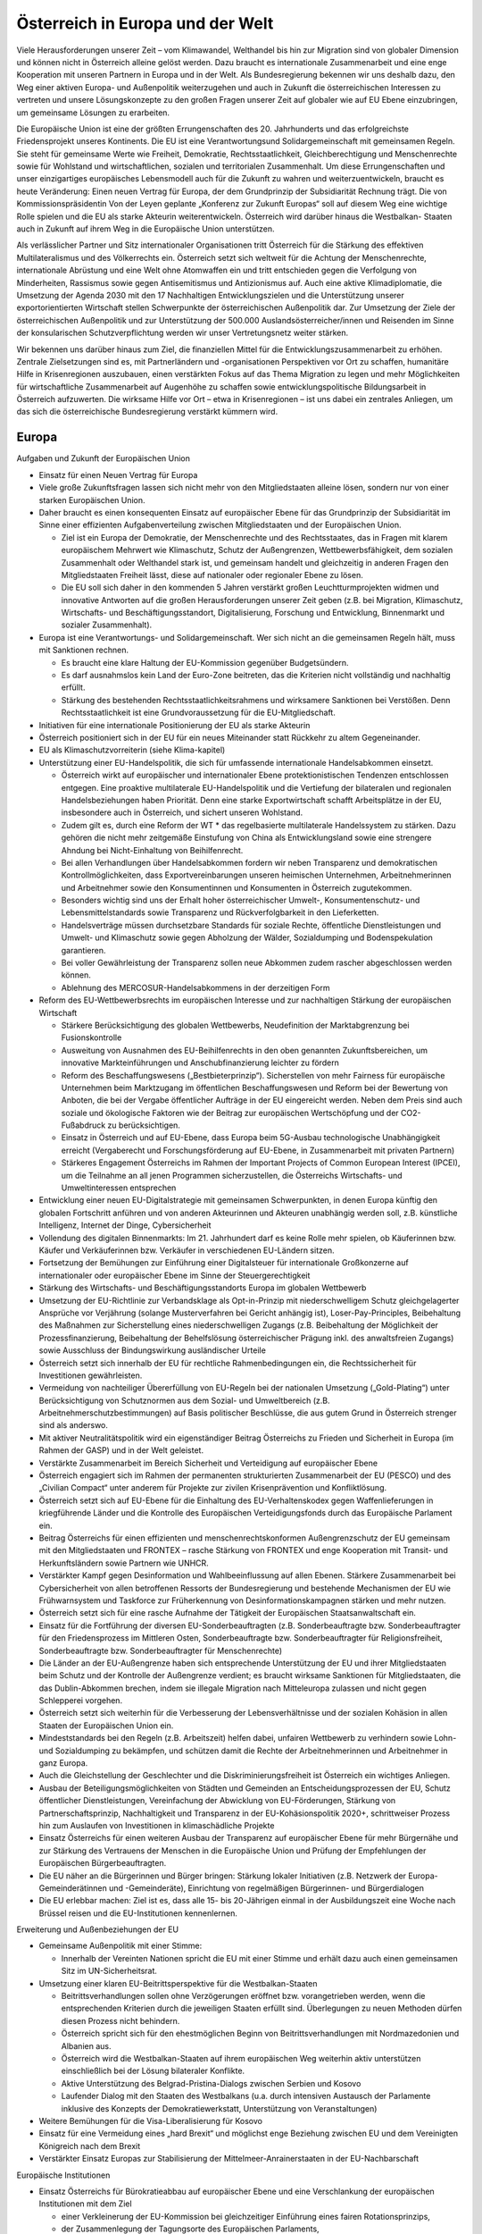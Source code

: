 ---------------------------------
Österreich in Europa und der Welt
---------------------------------

.. todo::
  Formatieren, Überarbeiten, Original gegenchecken

Viele Herausforderungen unserer Zeit – vom Klimawandel, Welthandel bis hin zur Migration sind von globaler Dimension und können nicht in Österreich alleine gelöst werden. Dazu braucht es internationale Zusammenarbeit und eine enge Kooperation mit unseren Partnern in Europa und in der Welt. Als Bundesregierung bekennen wir uns deshalb dazu, den Weg einer aktiven Europa- und Außenpolitik weiterzugehen und auch in Zukunft die österreichischen Interessen zu vertreten und unsere Lösungskonzepte zu den großen Fragen unserer Zeit auf globaler wie auf EU Ebene einzubringen, um gemeinsame Lösungen zu erarbeiten.

Die Europäische Union ist eine der größten Errungenschaften des 20. Jahrhunderts und das erfolgreichste Friedensprojekt unseres Kontinents. Die EU ist eine Verantwortungsund Solidargemeinschaft mit gemeinsamen Regeln. Sie steht für gemeinsame Werte wie Freiheit, Demokratie, Rechtsstaatlichkeit, Gleichberechtigung und Menschenrechte sowie für Wohlstand und wirtschaftlichen, sozialen und territorialen Zusammenhalt. Um diese Errungenschaften und unser einzigartiges europäisches Lebensmodell auch für die Zukunft zu wahren und weiterzuentwickeln, braucht es heute Veränderung: Einen neuen Vertrag für Europa, der dem Grundprinzip der Subsidiarität Rechnung trägt. Die von Kommissionspräsidentin Von der Leyen geplante „Konferenz zur Zukunft Europas“ soll auf diesem Weg eine wichtige Rolle spielen und die EU als starke Akteurin weiterentwickeln. Österreich wird darüber hinaus die Westbalkan- Staaten auch in Zukunft auf ihrem Weg in die Europäische Union unterstützen.

Als verlässlicher Partner und Sitz internationaler Organisationen tritt Österreich für die Stärkung des effektiven Multilateralismus und des Völkerrechts ein. Österreich setzt sich weltweit für die Achtung der Menschenrechte, internationale Abrüstung und eine Welt ohne Atomwaffen ein und tritt entschieden gegen die Verfolgung von Minderheiten, Rassismus sowie gegen Antisemitismus und Antizionismus auf. Auch eine aktive Klimadiplomatie, die Umsetzung der Agenda 2030 mit den 17 Nachhaltigen Entwicklungszielen und die Unterstützung unserer exportorientierten Wirtschaft stellen Schwerpunkte der österreichischen Außenpolitik dar. Zur Umsetzung der Ziele der österreichischen Außenpolitik und zur Unterstützung der 500.000 Auslandsösterreicher/innen und Reisenden im Sinne der konsularischen Schutzverpflichtung werden wir unser Vertretungsnetz weiter stärken.

Wir bekennen uns darüber hinaus zum Ziel, die finanziellen Mittel für die Entwicklungszusammenarbeit zu erhöhen. Zentrale Zielsetzungen sind es, mit Partnerländern und -organisationen Perspektiven vor Ort zu schaffen, humanitäre Hilfe in Krisenregionen auszubauen, einen verstärkten Fokus auf das Thema Migration zu legen und mehr Möglichkeiten für wirtschaftliche Zusammenarbeit auf Augenhöhe zu schaffen sowie entwicklungspolitische Bildungsarbeit in Österreich aufzuwerten. Die wirksame Hilfe vor Ort – etwa in Krisenregionen – ist uns dabei ein zentrales Anliegen, um das sich die österreichische Bundesregierung verstärkt kümmern wird.

Europa
------
Aufgaben und Zukunft der Europäischen Union

- Einsatz für einen Neuen Vertrag für Europa

- Viele große Zukunftsfragen lassen sich nicht mehr von den Mitgliedstaaten alleine lösen, sondern nur von einer starken Europäischen Union.

- Daher braucht es einen konsequenten Einsatz auf europäischer Ebene für das Grundprinzip der Subsidiarität im Sinne einer effizienten Aufgabenverteilung zwischen Mitgliedstaaten und der Europäischen Union.

  * Ziel ist ein Europa der Demokratie, der Menschenrechte und des Rechtsstaates, das in Fragen mit klarem europäischem Mehrwert wie Klimaschutz, Schutz der Außengrenzen, Wettbewerbsfähigkeit, dem sozialen Zusammenhalt oder Welthandel stark ist, und gemeinsam handelt und gleichzeitig in anderen Fragen den Mitgliedstaaten Freiheit lässt, diese auf nationaler oder regionaler Ebene zu lösen.
  * Die EU soll sich daher in den kommenden 5 Jahren verstärkt großen Leuchtturmprojekten widmen und innovative Antworten auf die großen Herausforderungen unserer Zeit geben (z.B. bei Migration, Klimaschutz, Wirtschafts- und Beschäftigungsstandort, Digitalisierung, Forschung und Entwicklung, Binnenmarkt und sozialer Zusammenhalt).

- Europa ist eine Verantwortungs- und Solidargemeinschaft. Wer sich nicht an die gemeinsamen Regeln hält, muss mit Sanktionen rechnen.

  * Es braucht eine klare Haltung der EU-Kommission gegenüber Budgetsündern.
  * Es darf ausnahmslos kein Land der Euro-Zone beitreten, das die Kriterien nicht vollständig und nachhaltig erfüllt.
  * Stärkung des bestehenden Rechtsstaatlichkeitsrahmens und wirksamere Sanktionen bei Verstößen. Denn Rechtsstaatlichkeit ist eine Grundvoraussetzung für die EU-Mitgliedschaft.

- Initiativen für eine internationale Positionierung der EU als starke Akteurin

- Österreich positioniert sich in der EU für ein neues Miteinander statt Rückkehr zu altem Gegeneinander.

- EU als Klimaschutzvorreiterin (siehe Klima-kapitel)

- Unterstützung einer EU-Handelspolitik, die sich für umfassende internationale Handelsabkommen einsetzt.

  * Österreich wirkt auf europäischer und internationaler Ebene protektionistischen Tendenzen entschlossen entgegen. Eine proaktive multilaterale EU-Handelspolitik und die Vertiefung der bilateralen und regionalen Handelsbeziehungen haben Priorität. Denn eine starke Exportwirtschaft schafft Arbeitsplätze in der EU, insbesondere auch in Österreich, und sichert unseren Wohlstand.
  * Zudem gilt es, durch eine Reform der WT  * das regelbasierte multilaterale Handelssystem zu stärken. Dazu gehören die nicht mehr zeitgemäße Einstufung von China als Entwicklungsland sowie eine strengere Ahndung bei Nicht-Einhaltung von Beihilfenrecht.
  * Bei allen Verhandlungen über Handelsabkommen fordern wir neben Transparenz und demokratischen Kontrollmöglichkeiten, dass Exportvereinbarungen unseren heimischen Unternehmen, Arbeitnehmerinnen und Arbeitnehmer sowie den Konsumentinnen und Konsumenten in Österreich zugutekommen.
  * Besonders wichtig sind uns der Erhalt hoher österreichischer Umwelt-, Konsumentenschutz- und Lebensmittelstandards sowie Transparenz und Rückverfolgbarkeit in den Lieferketten.
  * Handelsverträge müssen durchsetzbare Standards für soziale Rechte, öffentliche Dienstleistungen und Umwelt- und Klimaschutz sowie gegen Abholzung der Wälder, Sozialdumping und Bodenspekulation garantieren.
  * Bei voller Gewährleistung der Transparenz sollen neue Abkommen zudem rascher abgeschlossen werden können.
  * Ablehnung des MERCOSUR-Handelsabkommens in der derzeitigen Form

- Reform des EU-Wettbewerbsrechts im europäischen Interesse und zur nachhaltigen Stärkung der europäischen Wirtschaft

  * Stärkere Berücksichtigung des globalen Wettbewerbs, Neudefinition der Marktabgrenzung bei Fusionskontrolle
  * Ausweitung von Ausnahmen des EU-Beihilfenrechts in den oben genannten Zukunftsbereichen, um innovative Markteinführungen und Anschubfinanzierung leichter zu fördern
  * Reform des Beschaffungswesens („Bestbieterprinzip“). Sicherstellen von mehr Fairness für europäische Unternehmen beim Marktzugang im öffentlichen Beschaffungswesen und Reform bei der Bewertung von Anboten, die bei der Vergabe öffentlicher Aufträge in der EU eingereicht werden. Neben dem Preis sind auch soziale und ökologische Faktoren wie der Beitrag zur europäischen Wertschöpfung und der CO2-Fußabdruck zu berücksichtigen.
  * Einsatz in Österreich und auf EU-Ebene, dass Europa beim 5G-Ausbau technologische Unabhängigkeit erreicht (Vergaberecht und Forschungsförderung auf EU-Ebene, in Zusammenarbeit mit privaten Partnern)
  * Stärkeres Engagement Österreichs im Rahmen der Important Projects of Common European Interest (IPCEI), um die Teilnahme an all jenen Programmen sicherzustellen, die Österreichs Wirtschafts- und Umweltinteressen entsprechen

- Entwicklung einer neuen EU-Digitalstrategie mit gemeinsamen Schwerpunkten, in denen Europa künftig den globalen Fortschritt anführen und von anderen Akteurinnen und Akteuren unabhängig werden soll, z.B. künstliche Intelligenz, Internet der Dinge, Cybersicherheit

- Vollendung des digitalen Binnenmarkts: Im 21. Jahrhundert darf es keine Rolle mehr spielen, ob Käuferinnen bzw. Käufer und Verkäuferinnen bzw. Verkäufer in verschiedenen EU-Ländern sitzen.

- Fortsetzung der Bemühungen zur Einführung einer Digitalsteuer für internationale Großkonzerne auf internationaler oder europäischer Ebene im Sinne der Steuergerechtigkeit

- Stärkung des Wirtschafts- und Beschäftigungsstandorts Europa im globalen Wettbewerb

- Umsetzung der EU-Richtlinie zur Verbandsklage als Opt-in-Prinzip mit niederschwelligem Schutz gleichgelagerter Ansprüche vor Verjährung (solange Musterverfahren bei Gericht anhängig ist), Loser-Pay-Principles, Beibehaltung des Maßnahmen zur Sicherstellung eines niederschwelligen Zugangs (z.B. Beibehaltung der Möglichkeit der Prozessfinanzierung, Beibehaltung der Behelfslösung österreichischer Prägung inkl. des anwaltsfreien Zugangs) sowie Ausschluss der Bindungswirkung ausländischer Urteile 

- Österreich setzt sich innerhalb der EU für rechtliche Rahmenbedingungen ein, die Rechtssicherheit für Investitionen gewährleisten.

- Vermeidung von nachteiliger Übererfüllung von EU-Regeln bei der nationalen Umsetzung („Gold-Plating“) unter Berücksichtigung von Schutznormen aus dem Sozial- und Umweltbereich (z.B. Arbeitnehmerschutzbestimmungen) auf Basis politischer Beschlüsse, die aus gutem Grund in Österreich strenger sind als anderswo. 

- Mit aktiver Neutralitätspolitik wird ein eigenständiger Beitrag Österreichs zu Frieden und Sicherheit in Europa (im Rahmen der GASP) und in der Welt geleistet.

- Verstärkte Zusammenarbeit im Bereich Sicherheit und Verteidigung auf europäischer Ebene

- Österreich engagiert sich im Rahmen der permanenten strukturierten Zusammenarbeit der EU (PESCO) und des „Civilian Compact“ unter anderem für Projekte zur zivilen Krisenprävention und Konfliktlösung.

- Österreich setzt sich auf EU-Ebene für die Einhaltung des EU-Verhaltenskodex gegen Waffenlieferungen in kriegführende Länder und die Kontrolle des Europäischen Verteidigungsfonds durch das Europäische Parlament ein.

- Beitrag Österreichs für einen effizienten und menschenrechtskonformen Außengrenzschutz der EU gemeinsam mit den Mitgliedstaaten und FRONTEX – rasche Stärkung von FRONTEX und enge Kooperation mit Transit- und Herkunftsländern sowie Partnern wie UNHCR.

- Verstärkter Kampf gegen Desinformation und Wahlbeeinflussung auf allen Ebenen. Stärkere Zusammenarbeit bei Cybersicherheit von allen betroffenen Ressorts der Bundesregierung und bestehende Mechanismen der EU wie Frühwarnsystem und Taskforce zur Früherkennung von Desinformationskampagnen stärken und mehr nutzen.

- Österreich setzt sich für eine rasche Aufnahme der Tätigkeit der Europäischen Staatsanwaltschaft ein.

- Einsatz für die Fortführung der diversen EU-Sonderbeauftragten (z.B. Sonderbeauftragte bzw. Sonderbeauftragter für den Friedensprozess im Mittleren Osten, Sonderbeauftragte bzw. Sonderbeauftragter für Religionsfreiheit, Sonderbeauftragte bzw. Sonderbeauftragter für Menschenrechte)

- Die Länder an der EU-Außengrenze haben sich entsprechende Unterstützung der EU und ihrer Mitgliedstaaten beim Schutz und der Kontrolle der Außengrenze verdient; es braucht wirksame Sanktionen für Mitgliedstaaten, die das Dublin-Abkommen brechen, indem sie illegale Migration nach Mitteleuropa zulassen und nicht gegen Schlepperei vorgehen.

- Österreich setzt sich weiterhin für die Verbesserung der Lebensverhältnisse und der sozialen Kohäsion in allen Staaten der Europäischen Union ein.

- Mindeststandards bei den Regeln (z.B. Arbeitszeit) helfen dabei, unfairen Wettbewerb zu verhindern sowie Lohn- und Sozialdumping zu bekämpfen, und schützen damit die Rechte der Arbeitnehmerinnen und Arbeitnehmer in ganz Europa.

- Auch die Gleichstellung der Geschlechter und die Diskriminierungsfreiheit ist Österreich ein wichtiges Anliegen.

- Ausbau der Beteiligungsmöglichkeiten von Städten und Gemeinden an Entscheidungsprozessen der EU, Schutz öffentlicher Dienstleistungen, Vereinfachung der Abwicklung von EU-Förderungen, Stärkung von Partnerschaftsprinzip, Nachhaltigkeit und Transparenz in der EU-Kohäsionspolitik 2020+, schrittweiser Prozess hin zum Auslaufen von Investitionen in klimaschädliche Projekte

- Einsatz Österreichs für einen weiteren Ausbau der Transparenz auf europäischer Ebene für mehr Bürgernähe und zur Stärkung des Vertrauens der Menschen in die Europäische Union und Prüfung der Empfehlungen der Europäischen Bürgerbeauftragten.

- Die EU näher an die Bürgerinnen und Bürger bringen: Stärkung lokaler Initiativen (z.B. Netzwerk der Europa-Gemeinderätinnen und -Gemeinderäte), Einrichtung von regelmäßigen Bürgerinnen- und Bürgerdialogen

- Die EU erlebbar machen: Ziel ist es, dass alle 15- bis 20-Jährigen einmal in der Ausbildungszeit eine Woche nach Brüssel reisen und die EU-Institutionen kennenlernen.

Erweiterung und Außenbeziehungen der EU

- Gemeinsame Außenpolitik mit einer Stimme:

  *  Innerhalb der Vereinten Nationen spricht die EU mit einer Stimme und erhält dazu auch einen gemeinsamen Sitz im UN-Sicherheitsrat.

- Umsetzung einer klaren EU-Beitrittsperspektive für die Westbalkan-Staaten

  * Beitrittsverhandlungen sollen ohne Verzögerungen eröffnet bzw. vorangetrieben werden, wenn die entsprechenden Kriterien durch die jeweiligen Staaten erfüllt sind. Überlegungen zu neuen Methoden dürfen diesen Prozess nicht behindern.
  * Österreich spricht sich für den ehestmöglichen Beginn von Beitrittsverhandlungen mit Nordmazedonien und Albanien aus.
  * Österreich wird die Westbalkan-Staaten auf ihrem europäischen Weg weiterhin aktiv unterstützen einschließlich bei der Lösung bilateraler Konflikte.
  * Aktive Unterstützung des Belgrad-Pristina-Dialogs zwischen Serbien und Kosovo
  * Laufender Dialog mit den Staaten des Westbalkans (u.a. durch intensiven Austausch der Parlamente inklusive des Konzepts der Demokratiewerkstatt, Unterstützung von Veranstaltungen)

- Weitere Bemühungen für die Visa-Liberalisierung für Kosovo

- Einsatz für eine Vermeidung eines „hard Brexit“ und möglichst enge Beziehung zwischen EU und dem Vereinigten Königreich nach dem Brexit

- Verstärkter Einsatz Europas zur Stabilisierung der Mittelmeer-Anrainerstaaten in der EU-Nachbarschaft

Europäische Institutionen

- Einsatz Österreichs für Bürokratieabbau auf europäischer Ebene und eine Verschlankung der europäischen Institutionen mit dem Ziel

  * einer Verkleinerung der EU-Kommission bei gleichzeitiger Einführung eines fairen Rotationsprinzips,
  * der Zusammenlegung der Tagungsorte des Europäischen Parlaments,
  * der Überprüfung der Arbeit der bestehenden EU-Agenturen in Hinblick auf ihre Zweckmäßigkeit und Qualität,
  * der Durchforstung aller EU-Rechtsakte und Streichung von nicht mehr notwendigen Regelungen,
  * der Prüfung der Schaffung eines Ablaufdatums für EU-Gesetze („Sunset Clause“) und 
  * der Vermeidung von überbordenden Regelungen durch den Einsatz von Richtlinien vor Verordnungen, w  * es Sinn macht, um eine vereinfachte, transparente und bürgernahe Gesetzgebung zu gewährleisten.

- Aktiver und vorausschauender Informations austausch der Koalitionspartner im Hinblick auf zentrale Entscheidungen auf EU-Ebene. In diesem Sinne Stärkung der EU-Koordinationsfunktion des Bundeskanzleramtes zur Gewährleistung einer einheitlichen österreichischen Europapolitik. 

- Österreich setzt sich in der Konferenz zur Zukunft Europas für eine weitreichende zivilgesellschaftliche Beteiligung, die Annahme von Beschlüssen mit qualifizierter Mehrheit in zusätzlichen Bereichen (z.B. Außenpolitik), ein Initiativrecht des EPs und die Ausweitung des Mitentscheidungsverfahrens (ordentliches Gesetzgebungsverfahren) ein.

Außenpolitik
------------

Inhaltliche Schwerpunkte österreichischer Außenpolitik

- Stärkung der Rolle Österreichs als Vermittler in internationalen Konflikten im Sinne einer aktiven und engagierten Friedensdiplomatie

- Klares Bekenntnis zur österreichischen Neutralität

- Prüfung der Etablierung einer Mediationsfazilität im BMEIA und der Einrichtung eines österreichischen zivilen Friedensdienstes im Rahmen der Aktivitäten des BMEIA, jeweils unter Beiziehung der bestehenden Strukturen und entsprechender Ressourcenausstattung

- Stärkung der Zusammenarbeit mit wissenschaftlichen Einrichtungen sowie NGOs im Bereich Sicherheitsforschung, Mediation und Krisenmanagement.

- Österreich positioniert sich in der kommenden Legislaturperiode aktiv als internationaler Vorreiter beim Menschenrechtsschutz und in der Friedenspolitik, und als Ort des Dialogs.

- Österreich bekennt sich zu einem umfassenden Menschenrechtsschutz als fester und integraler Bestandteil der österreichischen Außenpolitik (Ausarbeitung einer mehrjährigen Menschenrechtsstrategie).

- Aufwertung des Menschenrechtsschutzes in allen Ressorts der Bundes- und Landesregierungen

- Engagement für Rechtsstaatlichkeit und Menschenrechte, z.B. durch die aktuelle Mitgliedschaft im UN-Menschenrechtsrat und etwa durch Unterstützung von österreichischen Expertinnen und Experten für die Beteiligung an Initiativen zur Untersuchung von schwersten Menschenrechtsverbrechen 

- Die Bundesregierung wird die Ratifizierung verschiedener anstehender multilateraler menschenrechtsrelevanter Instrumente prüfen, u.a. die Ratifizierung des Zusatzprotokolls zum Übereinkommen über Computerkriminalität betreffend die Kriminalisierung mittels Computersystemen begangener Handlungen rassistischer und fremdenfeindlicher Art.

- Österreich wird sich für eine Stärkung von Initiativen auf internationaler Ebene einsetzen, um wirksam Problemen zu entgegnen, die durch die künstliche Intelligenz für die Menschenrechte, die Rechtsstaatlichkeit und die Demokratie entstehen.

- Ablehnung und konsequentes Vorgehen gegen jede Form des Extremismus und extremistischer Ideologien

- Internationaler Beitrag im Kampf gegen die Verfolgung religiöser Minderheiten, insbesondere christlicher Minderheiten

- Internationaler Beitrag im Kampf gegen die Verfolgung ethnischer Minderheiten

- Internationaler Beitrag im Kampf gegen die Verfolgung von Menschen aufgrund ihrer sexuellen Orientierung oder Geschlechtsidentität sowie Einsatz für die Fortführung des Amtes des Independent Expert for Sexual Orientation and Gender Identity und für die Umsetzung der LGBTI-Guidelines für die EU-Außenpolitik (2013)

- Internationaler Beitrag im Kampf gegen die Verfolgung von nationalen und sprachlichen Minderheiten sowie Einsatz für die Fortführung des Amtes des UN Special Rapporteur on Minority Issues sowie Einsatz für die Umsetzung der UN Declaration on the Rights of Persons Belonging t  * National or Ethnic, Religious and Linguistic Minorities 

- Weiterführung der Schwerpunktthemen Rechtsstaatlichkeit, Kampf gegen Menschenhandel, Kampf gegen Rassismus, Stärkung der Frauenrechte (Aktionsplan zur Umsetzung der UN-Sicherheitsratsresolution 1325 „Frauen, Frieden, Sicherheit“ aus Anlass des 20-Jahr-Jubiläums 2020), Stärkung der Zivilgesellschaft, von Menschenrechtsaktivistinnen und –aktivisten sowie Journalistinnen und Journalisten und demokratischen Kräften

- Prüfung zusätzlicher Maßnahmen zur Stärkung der unternehmerischen Verantwortung für Menschenrechte im Sinne der OECD-Leitsätze für multinationale Unternehmen

- Kampf gegen die Todesstrafe und Folter weltweit. Österreich setzt sich weiterhin international gegen die Todesstrafe und Folter ein und wird weltweit in bilateralen und multilateralen Gesprächen dagegen auftre ten.

- Aktiver Einsatz für die internationale Abrüstung und Einsatz für eine Welt ohne Atomwaffen – die Bundesregierung tritt weiterhin für ein globales Verbot von Atomwaffen ein und appelliert an alle Staaten, den Nuklearwaffenverbotsvertrag zu ratifizieren; Initiativen zur Abrüstung und Rüstungskontrollen sind fortsetzen.

- Fortsetzung des weltweiten Einsatzes Österreichs im Kampf gegen Antisemitismus und Antizionismus – auch auf europäischer Ebene

  * Konsequente Umsetzung der 2018 angenommenen Ratserklärung zur Bekämpfung von Antisemitismus und der einheitlichen Definition von Antisemitismus in Europa
  * Österreich hat eine besondere historische Verantwortung und aktuelle Verbindung zum Staat Israel. Wir bekennen uns zum Staat Israel als jüdischem und demokratischem Staat sowie zu dessen Sicherheit. Das Existenzrecht Israels darf nicht in Frage gestellt werden.
  * Österreich wird Initiativen und Resolutionen in internationalen Organisationen nicht unterstützen, die dem obgenannten Bekenntnis Österreichs zu Israel zuwiderlaufen.

- Österreich wird sich weiterhin für nachhaltige Friedenslösungen im Nahen Osten einsetzen, im Falle des israelisch-palästinensischen Friedensprozesses mit dem Ziel einer Zwei-Staaten-Lösung.

- Der Staat Israel soll in anerkannten und dauerhaft sicheren Grenzen in Frieden neben einem unabhängigen, demokratischen und lebensfähigen palästinensischen Staat leben können.

- Österreich wird wie bisher zivilgesellschaftliche israelisch-palästinensische Friedensinitiativen unterstützen und auch seinen Einsatz für den Aufbau demokratischer palästinensischer Institutionen und nachhaltiger Kommunal- und Sozialeinrichtungen fortsetzen.

- Klimaschutz/ Grüne Diplomatie für eine lebens werte Zukunft/Welt

  * Signifikante Erhöhung des österreichischen Beitrags zum Green-Climate-Fund (Zusage an UN)
  * Einführung einer Klimabotschafterin bzw. eines Klimabotschafters und Erstellung eines Konzepts für „grüne Diplomatie“
  * Unterstützung des UN Global Compact (Corporate Sustainability Initiative)
  * Österreich wird der International Renewable Energy Agency (IRENA) beitreten, um seine Position als International Energy Hub auszubauen.
  * Österreich wird dem Renewable Energy Policy Network for the 21st Century (REN21)“ beitreten, um die Vorreiterrolle der „Green Economy Made in Austria“ auf globaler Ebene zu stärken.

- Präsentation des ersten Freiwilligen Nationalen Berichts zur Umsetzung der Nachhaltigen Entwicklungsziele/SDGs im Rahmen des Hochrangigen Politischen Forums für Nachhaltige Entwicklung der Vereinten Nationen im Juli 2020 in New York. Stärkung einer zielgerichteten Koordinierung der Umsetzung der UN-Agenda 2030 (etwa durch eine Steuerungsgruppe in der Regierung) unter systematischer Einbindung von Stakeholdern, insbesondere der Zivilgesellschaft, der Wissenschaft und des Privatsektors. 

- Einsatz der österreichischen Außenpolitik auch im Sinne der heimischen Wirtschaft. Wie in der Vergangenheit soll die österreichische Außenpolitik auch als „Türöffner“ dienen.

  * Konsequente Umsetzung der innovativen und nachhaltigen Außenwirtschaftsstrategie 2019 und deren Weiterentwicklung unter Einbeziehung der relevanten Ministerien 
  * Aktives Einsetzen für eine effektive, regelbasierte und nachhaltige Handelspolitik, welche österreichische und europäische Standards und Werte reflektiert
  * Vertiefung der koordinierten strategischen Besuchsdiplomatie auch im Dienste der österreichischen Wirtschaft auf allen staatlichen Ebenen

- Auslandskulturpolitik muss auch weiterhin integraler Bestandteil einer österreichischen außenpolitischen Interessenpolitik sein und dient auch als Dialogplattform in komplexen politischen Zusammenhängen

  * Erstellung eines neuen Auslandskulturkon-zeptes, das neben den bewährten Stärken auch die Zukunftsthemen Digitalisierung, Klimaschutz und Nachhaltigkeit und eine bessere Koordinierung beinhaltet
  * Österreichs vielfältige kulturelle Identität muss integraler Bestandteil der Auslandskulturpolitik sein

- Klares Bekenntnis zum und Einsatz für das österreichische UNESCO-Weltkulturerbe

Regionale Schwerpunkte der österreichischen Außenpolitik

- Fortsetzung der außenpolitischen Strategie Österreichs mit Schwerpunkt auf Schlüsselregionen und -staaten sowie auf die großen Herausforderungen unserer Zeit wie Sicherheit, Klimawandel, Migration und die Weltwirtschaft

  * Ausbau der strategischen Partnerschaft mit den Vereinigten Staaten von Amerika
  * Fortsetzung des österreichisch-russischen zivilgesellschaftlichen Forums zur Stärkung der bilateralen Beziehungen und des zivilgesellschaftlichen Austauschs zwischen Österreich und Russland („Sotschi-Dialog“)
  * Österreich trägt die Sanktionen der EU gegen Russland im europäischen Konsens mit. Bei Fortschritten bei der Umsetzung der Minsker Vereinbarungen sollte eine schrittweise Aufhebung der Sanktionen angedacht werden.
  * Die Ukraine ist ein wichtiger Partner der EU in Osteuropa. Österreichs Ziel ist daher eine wirtschaftliche und politische Annäherung der Ukraine an Europa.
  * Ausarbeitung einer gesamtstaatlichen Länderstrategie zu China und stärkerer Fokus auf Wachstumsmärkte in Asien. Einrichtung eines „Österreich-Hauses“ in Peking als „One-Stop-Shop“ für Visa, Wirtschaftsangelegenheiten, Kulturvermittlung und Spracherwerb

- Erarbeitung einer gesamtstaatlichen Afrikastrategie und österreichischen Initiative in der EU für einen EU-Zukunftspakt mit Afrika, der sowohl Herausforderungen (z.B. Migration, Klima) wie auch Chancen einer Zusammenarbeit mit Afrika auf Augenhöhe Rechnung trägt.

- Verleihung des Kofi-Annan-Preises für Innovationen in Afrika durch das Bundeskanzleramt

- Stärkung der Partnerschaften und Vertiefung des Dialogs mit allen Nachbarstaaten, auch auf Ebene der Bundesländer und Regionen

- Österreich wird auch in Zukunft an der Seite Südtirols stehen und weiterhin seine Schutzfunktion wahrnehmen. 50 Jahre nach der Verabschiedung des Südtirol-Pakets, welches die Grundlage für die moderne Autonomie der Region gelegt hat, ist Südtirol heute ein internationales Vorzeigemodell für den gelungenen Weg vom auch mit Gewalt ausgetragenen Konflikt hin zum Gespräch und ehrlichen Bemühen um Lösungen und gelebten Minderheitenschutz.

  * Es ist die gemeinsame Verantwortung Österreichs und Italiens, die eigenständige Entwicklung zu garantieren und in enger Abstimmung mit den Vertreterinnen und Vertretern der deutsch- und ladinischsprachigen Volksgruppen in Südtirol die Autonomie weiterzuentwickeln.
  * Besondere Bedeutung kommt dabei der Wiederherstellung der seit Abgabe der Streitbeilegungserklärung 1992 verloren gegangenen Zuständigkeiten zu, sofern die Einschränkungen nicht auf Unionsrecht zurückzuführen sind.

Multilaterales Engagement Österreichs

- Globale Probleme brauchen globale Lösungen. Österreich bringt sich und seine Interessen und Positionen aktiv in internationalen Organisationen ein und positioniert sich als verlässlicher Partner im Multilateralismus, etwa im Rahmen internationaler Organisationen wie UNO, OSZE, Europarat und EU. 

- Vorbereitung der österreichischen Kandidatur zum UN-Sicherheitsrat 2027/28: Bewerbung für den UN-Sicherheitsrat für die Jahre 2027 – 2028 als gesamtstaatliches Ziel im Sinne eines fortgesetzten multilateralen Engagements

- Im Rahmen seiner Mitgliedschaft im UN-Menschenrechtsrat bis Ende Dezember 2021 wird Österreich aktiv zur Entwicklung und Stärkung des internationalen Menschenrechtsschutzes beitragen und die Ende 2020 stattfindende Staatenprüfung Österreichs unter Einbindung der Zivilgesellschaft vorbereiten, um ein umfassendes Bild zur Umsetzung der menschenrechtlichen Verpflichtungen durch Österreich zu bieten.

- Aktive Menschenrechtspolitik in relevanten internationalen Verträgen und Organisationen 

- Als einer der vier Amtssitze der Vereinten Nationen und Ort für internationale Verhandlungen bekennt sich Österreich zu einer auf Menschenrechten, Friedensorientierung und Multilateralismus sowie dem Völkerrecht basierenden Außen- und Entwicklungspolitik. Österreich setzt sich weltweit gegen autoritäre Tendenzen und für jene Kräfte ein, die Demokratie und Rechtsstaatlichkeit, ein funktionierendes Gemeinwesen, ein Leben in Freiheit, Sicherheit und Würde sowie gute Regierungsführung voranbringen wollen.

- Österreich bzw. Wien als Sitz internationaler Organisationen und Ort für internationale Konferenzen und Kodifizierungsverhandlungen aktiv fördern. Festigung des Images von Österreich als internationalem Amtssitz

  * Ausbau des Amtssitzes Wien als Hub für Sicherheit und Nachhaltigkeit mit einem Fokus auf Energie, Entwicklung und Climate Diplomacy 
  * Nachhaltige Modernisierung des Vienna International Centers in Zusammenarbeit mit der Stadt Wien und der UN  * mit dem Ziel einer Ausweitung der Aktivitäten und Organisationen
  * Schaffung eines zeitgemäßen und umfassenden Amtssitzgesetzes, um die Attraktivität des Standorts Österreich weiter zu erhöhen
  * Österreich als Ort des Dialogs und der internationalen Diplomatie weiter stärken sowie die Sichtbarkeit im Austausch mitder Bevölkerung erhöhen

- Die Bundesregierung wird sich für eine Reform des KAICIID innerhalb eines Jahres einsetzen, im Sinne einer umfassenden Anwendung des Artikels II des Gründungsvertrags des KAICIID sowie einer stärkeren Anbindung an die Vereinten Nationen und einer Verbreiterung der Mitgliedsbasis. Sollte dies nicht gelingen, wird unter größtmöglicher Wahrung der Bedeutung des Dialogstandorts Österreich und seiner Rolle als verlässlicher Amtssitz das Ziel des Ausstiegs aus dem KAICIID in enger Abstimmung mit allen Vertragsparteien geplant. Der Dialog zwischen Religionen und Kulturen bleibt für Österreich selbstverständlich weiterhin wesentlich.

- Schaffung einer nachhaltigen Finanzierungsgrundlage für die IACA (International Anti-Corruption Academy) in Zusammenarbeit mit den internationalen Partnern

Österreichische Außenvertretung

- Professionelle konsularische Serviceleistungen für alle Österreicherinnen und Österreicher im Ausland sollen weiterhin nachhaltig gewährleistet werden können, insbesondere auch für Betroffene des Brexit (abhängig von der Form des Brexit).

- Umsetzung umfassender Digitalisierungsmaßnahmen zur Erleichterung von Antragstellungen an den Vertretungsbehörden

- Bessere Ausstattung von österreichischen Vertretungsbehörden in besonders gefährdeten Krisenregionen

- Sicherstellung professioneller Betreuung von NS-Opfern und deren Nachkommen bei den Verfahren in Umsetzung des Staatsbürgerschaftsgesetzes

- Modernisierung des Abkommens zwischen dem BMEIA und der WKÖ für ein effizienteres und wirksameres Zusammenwirken der Vertretungsnetze zur verstärkten Nutzung von Synergien im Bereich der Außenwirtschaft unter dem Primat der Außenpolitik

- Bessere Koordinierung bei der Entsendung von Spezialattachés der Fachministerien

- Verstärkte Förderung (Strategie & Ressourcen) von österreichischen Kandidatinnen und Kandidaten für internationale Organisationen und die Einrichtungen der Europäischen Union auf gesamtstaatlicher Ebene

- Prüfung und allenfalls Schaffung einer Rechtsgrundlage für die Teilnahme Österreichs am Global Entry Programm der USA

- Prüfung der Anpassung des KSE-BVG an geänderte Missionsprofile und Herausforderungen im Bereich der zivilen Einsätze des internationalen Krisen- und Konfliktmanagements

Entwicklungszusammenarbeit

- Als Instrumente der Entwicklungspolitik tragen wesentlich Entwicklungszusammenarbeit (EZA), Humanitäre Hilfe sowie entwicklungspolitische Bildung dazu bei, Lebensperspektiven für Menschen in einem Umfeld sozialer und politischer Stabilität und eine nachhaltige Entwicklung – im Sinne der Agenda 2030 – zu ermöglichen. 

- Bekenntnis zu einer stärkeren Hilfe vor Ort

- Die humanitären Prinzipien der Menschlichkeit, Unabhängigkeit, Neutralität und Unparteilichkeit sind die obersten Leitlinien des humanitären Engagements Österreichs.

- Österreich verfolgt die fünf Grundprinzipien der Agenda 2030: Universalität, „niemanden zurücklassen“, Vernetzung & Unteilbarkeit, gleichberechtigte Teilhabe & Multiakteurpartnerschaften.

- Die EU ist im Bereich der EZA ein Global Payer und soll auch in diesem Bereich stärker europäische Interessen (Klimaschutz, nachhaltige Entwicklung, Menschenrechte, Migration) einbringen und zum Global Player werden.

- Schrittweise Erhöhung der Entwicklungsgelder Richtung 0,7% des BNP

- Substantielle Erhöhung der Hilfe vor Ort: Aufstockung der humanitären Hilfe (u.a. für Flüchtlingslager vor Ort, aber auch für den Auslandskatastrophenfonds) 
- Ausweitung der finanziellen Mittel im Bereich der bi- und multilateralen EZA mit Fokus auf bilaterale Mittel

- Aufwertung und ausreichende Finanzierung der entwicklungspolitischen Inlandsarbeit, um das Verständnis für globale Zusammenhänge und die Agenda 2030 zu fördern 

- Für die humanitäre Hilfe Österreichs wird eine Strategie mit Zielen und Zuständigkeiten erstellt.

- Weiterentwicklung des Drei-Jahres-Programms der ADA zu einer Gesamtstrategie für eine kohärente, gesamtstaatliche und treffsichere Entwicklungspolitik mit Zielen und Zuständigkeiten und Effektuierung der damit verbundenen interministeriellen Koordination, die sicherstellt, dass die Maßnahmen in der Wirtschafts-, Handels-, Finanz-, Landwirtschafts-, Migrations-, Sozial-, Klima- und Umweltpolitik die Erreichung der entwicklungspolitischen Ziele fördern

- Regional fokussierte und thematische Schwerpunktsetzung im nächsten 3-Jahres-programm:

  * Bei der Mittelvergabe muss das Primat der Zusammenarbeit vor Ort und das Prinzip der gezielten Hilfe gelten.
  * Unterstützung der Zivilgesellschaft vor Ort und staatlicher Programme zur Demokratisierung, Förderung der Rechtsstaatlichkeit, Armutsbekämpfung und Kampf gegen Korruption
  * Verstärkte Fokussierung auf das Thema Migration, etwa durch Prüfung der Verwendung zusätzlicher und freiwerdender österreichischer EZA-Mittel in Herkunftsund Transitländern von Migrantinnen und Migranten nach Österreich
  * Stärkung von Frauen auf allen Ebenen unter Bezugnahme auf wichtige internationale Dokumente, wie z.B. die Bejing-Aktionsplattform und die UN-Sicherheitsratsresolution 1325 „Frauen, Frieden,Sicherheit“ und die Begehung der jeweiligen Jubiläen im Jahr 2020, (mit besonderem Augenmerk auf Gewaltschutz, wie z.B. weibliche Genitalverstümmelung, Bildung, rechtliche Gleichstellung) für Klimaschutzmaß-
  * (Berufs-)Bildung nahmen/Erneuerbare Energien/Energie-Effizienz vor Ort
  * Stärkung der wirtschaftlichen Kooperation und Zusammenarbeit mit Unternehmen stärken
  * Prüfung einer stärkeren Knüpfung von EZA-Mitteln an Fortschritte bei der Erreichung von gemeinsamen Zielen mit Partnerländern, die zu einer positiven Entwicklung im jeweiligen Land beitragen, wie Armutsbekämpfung, Verbot von Kinderarbeit, Einhaltung gewisser Standards im Arbeitsrecht, Klimaschutz

- Bekenntnis zu einer fundierten Evaluierung der Wirksamkeit von EZA-Maßnahmen, s  * wie dies in allen Förderbereichen durchgeführt wird

- Schaffung von Anreizen für (österreichische) Firmen für Investitionen in relevanten Drittstaaten (z.B. Bankgarantien)

- Unterstützung der Etablierung von privaten Fonds (nach Evaluierung) für die Unterstützung und Absicherung von SDG- oder KMU-Finanzierungen in weniger wirtschaftlich entwickelten Ländern

- Stärkung des Eigenkapitalinstruments der österreichischen Entwicklungsbank – Klimaschutz als Querschnittsmaterie bei der OeEB weiter forcieren – bei gleichzeitiger Stärkung des Bundes in der Governance und Organisationsstruktur der OeEB

- Schaffung eines europaweiten Fonds zur Erhaltung des Regenwalds. Private und staatliche Initiativen vernetzen und auf europäischer Ebene vereinen; rasche internationale Hilfe bei Waldbränden; kurzfristig soll Österreich über den Auslandskatastrophenfonds und andere Finanzierungstöpfe Beitrag leisten

- Signifikante Erhöhung des österreichischen Beitrags zum Green Climate Fonds

- Aufbau von Partnerschaftsprojekten in Zusammenarbeit mit Ländern und Gemeinden in Krisenregionen u.a. in Zusammenarbeit mit der ADA

- Ausbildungspartnerschaften mit der Wirtschaft und Bildungsinstitutionen in Österreich und vor Ort

- Setzung internationaler Initiativen im Kampf gegen die Klimakrise, die Hunger und Armut verstärkt, z.B. Aufbau von Wasserversorgungssystemen, Anbau hitzebeständiger Getreideformen u.Ä.

- Österreichische Initiative in der EU für einen EU-Zukunftspakt mit Afrika

- Derzeitiger Schwerpunkt bei der Humanitären Hilfe: Libyen, Jemen, Syrien und Nachbarländer
